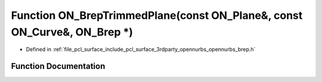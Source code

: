 .. _exhale_function_opennurbs__brep_8h_1a4097fb394010201c8b1f9e8e8803742b:

Function ON_BrepTrimmedPlane(const ON_Plane&, const ON_Curve&, ON_Brep \*)
==========================================================================

- Defined in :ref:`file_pcl_surface_include_pcl_surface_3rdparty_opennurbs_opennurbs_brep.h`


Function Documentation
----------------------


.. doxygenfunction:: ON_BrepTrimmedPlane(const ON_Plane&, const ON_Curve&, ON_Brep *)
